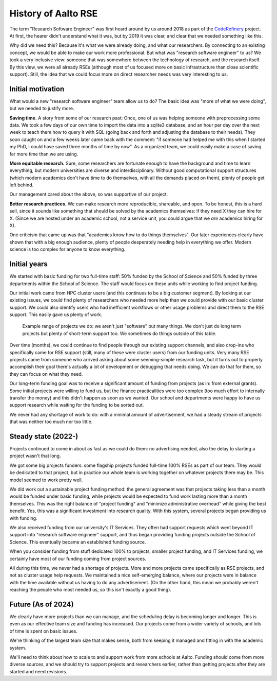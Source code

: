 History of Aalto RSE
====================

The term "Research Software Engineer" was first heard around by us
around 2018 as part of the `CodeRefinery
<https://coderefinery.org>`__ project.  At first, the hearer didn't
understand what it was, but by 2019 it was clear, and clear that we
needed something like this.

Why did we need this?  Because it's what we were already doing, and
what our researchers.  By connecting to an existing concept,
we would be able to make our work more professional.  But what was "research
software engineer" to us?  We took a very inclusive view: someone that
was somewhere between the technology of research, and the research
itself.  By this view, we were all already RSEs (although most of us
focused more on basic infrastructure than close scientific support).
Still, the idea that we could focus more on direct researcher needs
was very interesting to us.


Initial motivation
------------------

What would a new "research software engineer" team allow us to do?
The basic idea was "more of what we were doing", but we needed to
justify more.

**Saving time.** A story from some of our research past: Once, one of
us was helping someone with preprocessing some data.  We took a few
days of our own time to import the data into a sqlite3 database, and
an hour per day over the next week to teach them how to query it with
SQL (going back and forth and adjusting the database to their needs).
They soon caught on and a few weeks later came back with the comment:
"if someone had helped me with this when I started my PhD, I could
have saved three months of time by now".  As a organized team, we
could easily make a case of saving far more time than we are using.

**More equitable research.** Sure, some researchers are fortunate
enough to have the background and time to learn everything, but modern
universities are diverse and interdisciplinary.  Without good
computational support structures (which modern academics don't have
time to do themselves, with all the demands placed on them), plenty of
people get left behind.

Our management cared about the above, so was supportive of our
project.

**Better research practices.** We can make research more reproducible,
shareable, and open.  To be honest, this is a hard sell, since it
sounds like something that should be solved by the academics
themselves: if they need X they can hire for X.  (Since we are hosted
under an academic school, not a service unit, you could argue that we
*are* academics hiring for X).

One criticism that came up was that "academics know how to do things
themselves".  Our later experiences clearly have shown that with a big
enough audience, plenty of people desperately needing help in
everything we offer.  Modern science is too complex for anyone to know
everything.


Initial years
-------------

We started with basic funding for two full-time staff: 50% funded by
the School of Science and 50% funded by three departments within the
School of Science.  The staff would focus on these units while working
to find project funding.

Our initial work came from HPC cluster users (and this continues to be
a big customer segment).  By looking at our existing issues, we could
find plenty of researchers who needed more help than we could provide
with our basic cluster support.  We could also identify users who had
inefficient workflows or other usage problems and direct them to the
RSE support.  This easily gave us plenty of work.

.. figure:: https://raw.githubusercontent.com/AaltoSciComp/aaltoscicomp-graphics/master/figures/rse-alignment.png
   :alt: 3x3 table with "programming", "workflows integration", "data"
	 across the top and "help you do it", "do it with you", and
	 "do it for you" along the side.

   Example range of projects we do: we aren't just "software" but many
   things.  We don't just do long term projects but plenty of
   short-term support too.  We sometimes do things outside of this
   table.

Over time (months), we could continue to find people through our
existing support channels, and also drop-ins who specifically came for
RSE support (still, many of these were cluster users) from our funding
units. Very many RSE projects came from someone who arrived asking
about some seeming-simple research task, but it turns out to properly
accomplish their goal there's actually a lot of development or
debugging that needs doing.  We can do that for them, so they can
focus on what they need.

Our long-term funding goal was to receive a significant amount of
funding from projects (as in: from external grants).  Some initial
projects were willing to fund us, but the finance practicalities were
too complex (too much effort to internally transfer the money) and
this didn't happen as soon as we wanted.  Our school and departments
were happy to have us support research while waiting for the funding
to be sorted out.

We never had any shortage of work to do: with a minimal amount of
advertisement, we had a steady stream of projects that was neither too
much nor too little.


Steady state (2022-)
---------------------

Projects continued to come in about as fast as we could do them: no
advertising needed, also the delay to starting a project wasn't that
long.

We got some big projects funders: some flagship projects funded
full-time 100% RSEs as part of our team.  They would be dedicated to
that project, but in practice our whole team is working together on
whatever projects there may be.  This model seemed to work pretty
well.

We did work out a sustainable project funding method: the general
agreement was that projects taking less than a month would be funded
under basic funding, while projects would be expected to fund work
lasting more than a month themselves.  This was the right balance of
"project funding" and "minimize administrative overhead" while giving
the best benefit.  Yes, this was a significant investment into
research quality.  With this system, several projects began providing
us with funding.

We also received funding from our university's IT Services.  They
often had support requests which went beyond IT support into "research
software engineer" support, and thus began providing funding projects
outside the School of Science.  This eventually became an established
funding source.

When you consider funding from stuff dedicated 100% to projects,
smaller project funding, and IT Services funding, we certainly have
most of our funding coming from project sources.

All during this time, we never had a shortage of projects.  More and
more projects came specifically as RSE projects, and not as cluster
usage help requests.  We maintained a nice self-emerging balance,
where our projects were in balance with the time available without us
having to do any advertisement.  (On the other hand, this mean we
probably weren't reaching the people who most needed us, so this isn't
exactly a good thing).


Future (As of 2024)
-------------------

We clearly have more projects than we can manage, and the scheduling
delay is becoming longer and longer.  This is even as our effective
team size and funding has increased.  Our projects come from a wider
variety of schools, and lots of time is spent on basic issues.

We're thinking of the largest team size that makes sense, both from
keeping it managed and fitting in with the academic system.

We'll need to think about how to scale to and support work from more
schools at Aalto.  Funding should come from more diverse sources, and
we should try to support projects and researchers earlier, rather than
getting projects after they are started and need revisions.
